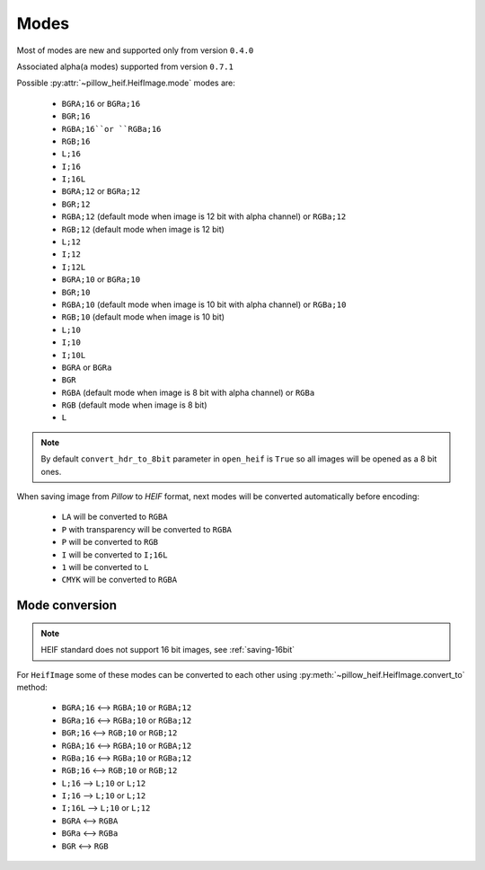 .. _image-modes:

Modes
=====

Most of modes are new and supported only from version ``0.4.0``

Associated alpha(``a`` modes) supported from version ``0.7.1``

Possible :py:attr:`~pillow_heif.HeifImage.mode` modes are:

    * ``BGRA;16`` or ``BGRa;16``
    * ``BGR;16``
    * ``RGBA;16``or ``RGBa;16``
    * ``RGB;16``
    * ``L;16``
    * ``I;16``
    * ``I;16L``
    * ``BGRA;12`` or ``BGRa;12``
    * ``BGR;12``
    * ``RGBA;12`` (default mode when image is 12 bit with alpha channel) or ``RGBa;12``
    * ``RGB;12`` (default mode when image is 12 bit)
    * ``L;12``
    * ``I;12``
    * ``I;12L``
    * ``BGRA;10`` or ``BGRa;10``
    * ``BGR;10``
    * ``RGBA;10`` (default mode when image is 10 bit with alpha channel) or ``RGBa;10``
    * ``RGB;10`` (default mode when image is 10 bit)
    * ``L;10``
    * ``I;10``
    * ``I;10L``
    * ``BGRA`` or ``BGRa``
    * ``BGR``
    * ``RGBA`` (default mode when image is 8 bit with alpha channel) or ``RGBa``
    * ``RGB`` (default mode when image is 8 bit)
    * ``L``

.. note:: By default ``convert_hdr_to_8bit`` parameter in ``open_heif`` is ``True`` so all images will be opened as a 8 bit ones.

When saving image from `Pillow` to `HEIF` format, next modes will be converted automatically before encoding:

    * ``LA`` will be converted to ``RGBA``
    * ``P`` with transparency will be converted to ``RGBA``
    * ``P`` will be converted to ``RGB``
    * ``I`` will be converted to ``I;16L``
    * ``1`` will be converted to ``L``
    * ``CMYK`` will be converted to ``RGBA``

.. _convert_to:

Mode conversion
---------------

.. note:: HEIF standard does not support 16 bit images, see :ref:`saving-16bit`

For ``HeifImage`` some of these modes can be converted to each other using :py:meth:`~pillow_heif.HeifImage.convert_to` method:

    * ``BGRA;16``  <-->  ``RGBA;10`` or ``RGBA;12``
    * ``BGRa;16``  <-->  ``RGBa;10`` or ``RGBa;12``
    * ``BGR;16``  <-->  ``RGB;10`` or ``RGB;12``
    * ``RGBA;16``  <-->  ``RGBA;10`` or ``RGBA;12``
    * ``RGBa;16``  <-->  ``RGBa;10`` or ``RGBa;12``
    * ``RGB;16``  <-->  ``RGB;10`` or ``RGB;12``
    * ``L;16``  -->  ``L;10`` or ``L;12``
    * ``I;16``  -->  ``L;10`` or ``L;12``
    * ``I;16L``  -->  ``L;10`` or ``L;12``
    * ``BGRA``  <-->  ``RGBA``
    * ``BGRa``  <-->  ``RGBa``
    * ``BGR``  <-->  ``RGB``
